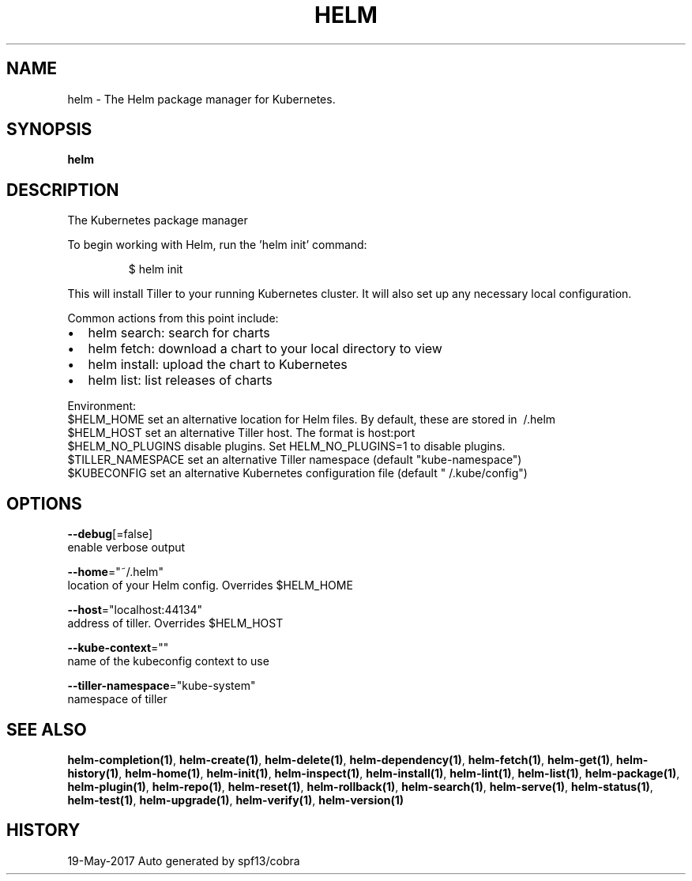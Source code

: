 .TH "HELM" "1" "May 2017" "Auto generated by spf13/cobra" "" 
.nh
.ad l


.SH NAME
.PP
helm \- The Helm package manager for Kubernetes.


.SH SYNOPSIS
.PP
\fBhelm\fP


.SH DESCRIPTION
.PP
The Kubernetes package manager

.PP
To begin working with Helm, run the 'helm init' command:

.PP
.RS

.nf
$ helm init

.fi
.RE

.PP
This will install Tiller to your running Kubernetes cluster.
It will also set up any necessary local configuration.

.PP
Common actions from this point include:
.IP \(bu 2
helm search:    search for charts
.IP \(bu 2
helm fetch:     download a chart to your local directory to view
.IP \(bu 2
helm install:   upload the chart to Kubernetes
.IP \(bu 2
helm list:      list releases of charts

.PP
Environment:
  $HELM\_HOME          set an alternative location for Helm files. By default, these are stored in \~/.helm
  $HELM\_HOST          set an alternative Tiller host. The format is host:port
  $HELM\_NO\_PLUGINS    disable plugins. Set HELM\_NO\_PLUGINS=1 to disable plugins.
  $TILLER\_NAMESPACE   set an alternative Tiller namespace (default "kube\-namespace")
  $KUBECONFIG         set an alternative Kubernetes configuration file (default "\~/.kube/config")


.SH OPTIONS
.PP
\fB\-\-debug\fP[=false]
    enable verbose output

.PP
\fB\-\-home\fP="~/.helm"
    location of your Helm config. Overrides $HELM\_HOME

.PP
\fB\-\-host\fP="localhost:44134"
    address of tiller. Overrides $HELM\_HOST

.PP
\fB\-\-kube\-context\fP=""
    name of the kubeconfig context to use

.PP
\fB\-\-tiller\-namespace\fP="kube\-system"
    namespace of tiller


.SH SEE ALSO
.PP
\fBhelm\-completion(1)\fP, \fBhelm\-create(1)\fP, \fBhelm\-delete(1)\fP, \fBhelm\-dependency(1)\fP, \fBhelm\-fetch(1)\fP, \fBhelm\-get(1)\fP, \fBhelm\-history(1)\fP, \fBhelm\-home(1)\fP, \fBhelm\-init(1)\fP, \fBhelm\-inspect(1)\fP, \fBhelm\-install(1)\fP, \fBhelm\-lint(1)\fP, \fBhelm\-list(1)\fP, \fBhelm\-package(1)\fP, \fBhelm\-plugin(1)\fP, \fBhelm\-repo(1)\fP, \fBhelm\-reset(1)\fP, \fBhelm\-rollback(1)\fP, \fBhelm\-search(1)\fP, \fBhelm\-serve(1)\fP, \fBhelm\-status(1)\fP, \fBhelm\-test(1)\fP, \fBhelm\-upgrade(1)\fP, \fBhelm\-verify(1)\fP, \fBhelm\-version(1)\fP


.SH HISTORY
.PP
19\-May\-2017 Auto generated by spf13/cobra
